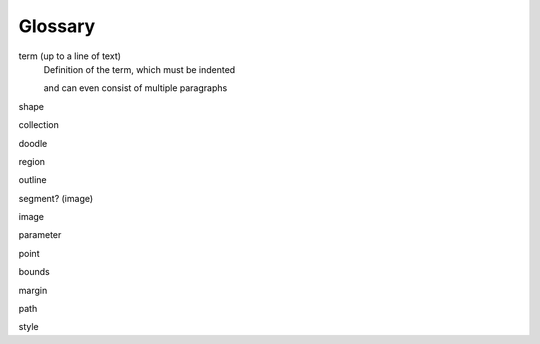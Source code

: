 Glossary
========

term (up to a line of text)
   Definition of the term, which must be indented

   and can even consist of multiple paragraphs

shape

collection

doodle

region

outline

segment? (image)

image

parameter

point

bounds

margin

path

style
